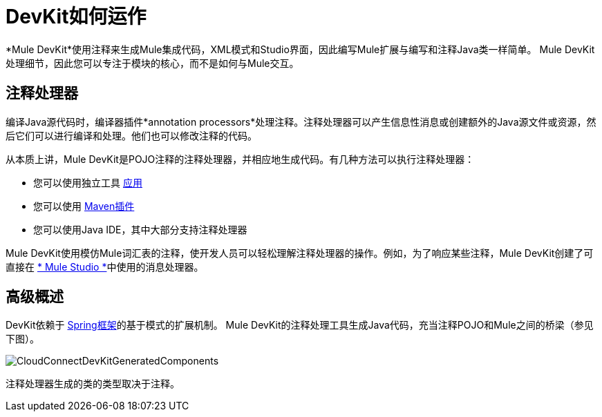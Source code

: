 =  DevKit如何运作

*Mule DevKit*使用注释来生成Mule集成代码，XML模式和Studio界面，因此编写Mule扩展与编写和注释Java类一样简单。 Mule DevKit处理细节，因此您可以专注于模块的核心，而不是如何与Mule交互。

== 注释处理器

编译Java源代码时，编译器插件*annotation processors*处理注释。注释处理器可以产生信息性消息或创建额外的Java源文件或资源，然后它们可以进行编译和处理。他们也可以修改注释的代码。

从本质上讲，Mule DevKit是POJO注释的注释处理器，并相应地生成代码。有几种方法可以执行注释处理器：

* 您可以使用独立工具 http://download.oracle.com/javase/1.5.0/docs/guide/apt/GettingStarted.html[应用]
* 您可以使用 http://www.maven.org[Maven插件]
* 您可以使用Java IDE，其中大部分支持注释处理器

Mule DevKit使用模仿Mule词汇表的注释，使开发人员可以轻松理解注释处理器的操作。例如，为了响应某些注释，Mule DevKit创建了可直接在 link:/mule-user-guide/v/3.3/mule-studio[* Mule Studio *]中使用的消息处理器。

== 高级概述

DevKit依赖于 http://static.springsource.org/spring/docs/3.0.x/spring-framework-reference/html/extensible-xml.html[Spring框架]的基于模式的扩展机制。 Mule DevKit的注释处理工具生成Java代码，充当注释POJO和Mule之间的桥梁（参见下图）。

image:CloudConnectDevKitGeneratedComponents.png[CloudConnectDevKitGeneratedComponents]

注释处理器生成的类的类型取决于注释。
